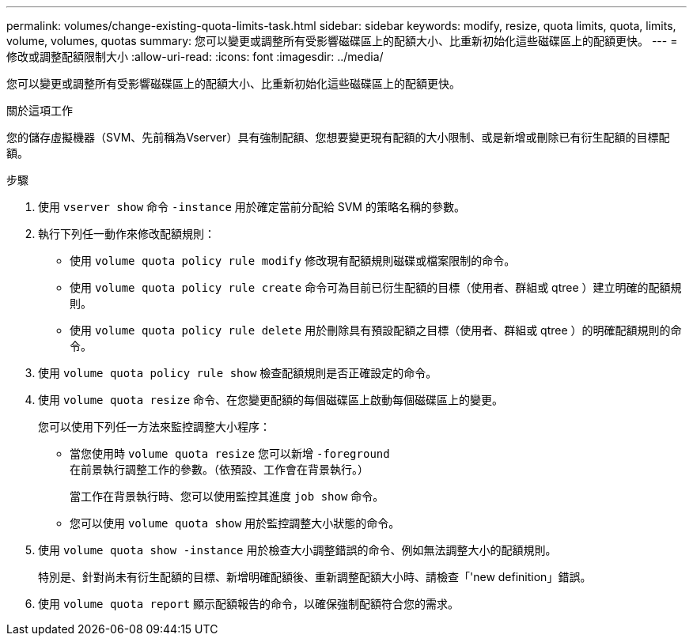 ---
permalink: volumes/change-existing-quota-limits-task.html 
sidebar: sidebar 
keywords: modify, resize, quota limits, quota, limits, volume, volumes, quotas 
summary: 您可以變更或調整所有受影響磁碟區上的配額大小、比重新初始化這些磁碟區上的配額更快。 
---
= 修改或調整配額限制大小
:allow-uri-read: 
:icons: font
:imagesdir: ../media/


[role="lead"]
您可以變更或調整所有受影響磁碟區上的配額大小、比重新初始化這些磁碟區上的配額更快。

.關於這項工作
您的儲存虛擬機器（SVM、先前稱為Vserver）具有強制配額、您想要變更現有配額的大小限制、或是新增或刪除已有衍生配額的目標配額。

.步驟
. 使用 `vserver show` 命令 `-instance` 用於確定當前分配給 SVM 的策略名稱的參數。
. 執行下列任一動作來修改配額規則：
+
** 使用 `volume quota policy rule modify` 修改現有配額規則磁碟或檔案限制的命令。
** 使用 `volume quota policy rule create` 命令可為目前已衍生配額的目標（使用者、群組或 qtree ）建立明確的配額規則。
** 使用 `volume quota policy rule delete` 用於刪除具有預設配額之目標（使用者、群組或 qtree ）的明確配額規則的命令。


. 使用 `volume quota policy rule show` 檢查配額規則是否正確設定的命令。
. 使用 `volume quota resize` 命令、在您變更配額的每個磁碟區上啟動每個磁碟區上的變更。
+
您可以使用下列任一方法來監控調整大小程序：

+
** 當您使用時 `volume quota resize` 您可以新增 `-foreground` 在前景執行調整工作的參數。（依預設、工作會在背景執行。）
+
當工作在背景執行時、您可以使用監控其進度 `job show` 命令。

** 您可以使用 `volume quota show` 用於監控調整大小狀態的命令。


. 使用 `volume quota show -instance` 用於檢查大小調整錯誤的命令、例如無法調整大小的配額規則。
+
特別是、針對尚未有衍生配額的目標、新增明確配額後、重新調整配額大小時、請檢查「'new definition」錯誤。

. 使用 `volume quota report` 顯示配額報告的命令，以確保強制配額符合您的需求。

